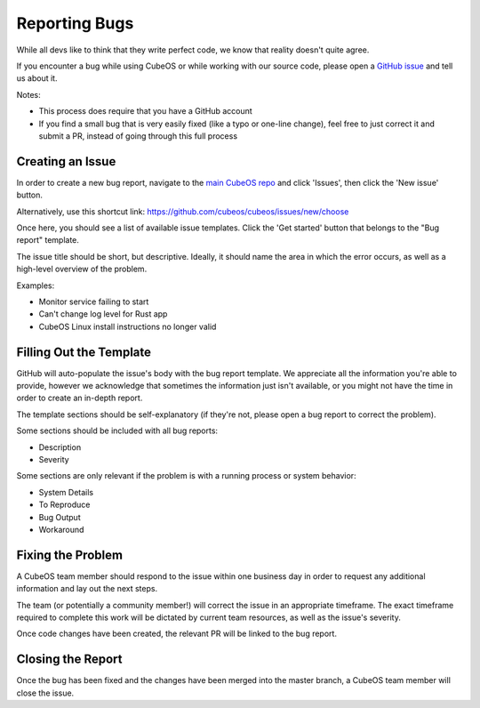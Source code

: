 Reporting Bugs
==============

While all devs like to think that they write perfect code, we know that reality doesn't quite agree.

If you encounter a bug while using CubeOS or while working with our source code, please open
a `GitHub issue <https://github.com/cubeos/cubeos/issues/new/choose>`__ and tell us about it.

Notes:

- This process does require that you have a GitHub account
- If you find a small bug that is very easily fixed (like a typo or one-line change), feel free to
  just correct it and submit a PR, instead of going through this full process

Creating an Issue
-----------------

In order to create a new bug report, navigate to the `main CubeOS repo <https://github.com/cubeos/cubeos>`__
and click 'Issues', then click the 'New issue' button.

Alternatively, use this shortcut link: https://github.com/cubeos/cubeos/issues/new/choose

Once here, you should see a list of available issue templates.
Click the 'Get started' button that belongs to the "Bug report" template.

The issue title should be short, but descriptive.
Ideally, it should name the area in which the error occurs, as well as a high-level overview of the
problem.

Examples:

- Monitor service failing to start
- Can't change log level for Rust app
- CubeOS Linux install instructions no longer valid

Filling Out the Template
------------------------

GitHub will auto-populate the issue's body with the bug report template.
We appreciate all the information you're able to provide, however we acknowledge that sometimes
the information just isn't available, or you might not have the time in order to create an in-depth
report.

The template sections should be self-explanatory (if they're not, please open a bug report to
correct the problem).

Some sections should be included with all bug reports:

- Description
- Severity

Some sections are only relevant if the problem is with a running process or system behavior:

- System Details
- To Reproduce
- Bug Output
- Workaround

Fixing the Problem
------------------

A CubeOS team member should respond to the issue within one business day in order to request any
additional information and lay out the next steps.

The team (or potentially a community member!) will correct the issue in an appropriate timeframe.
The exact timeframe required to complete this work will be dictated by current team resources, as
well as the issue's severity.

Once code changes have been created, the relevant PR will be linked to the bug report.

Closing the Report
------------------

Once the bug has been fixed and the changes have been merged into the master branch, a CubeOS team
member will close the issue.